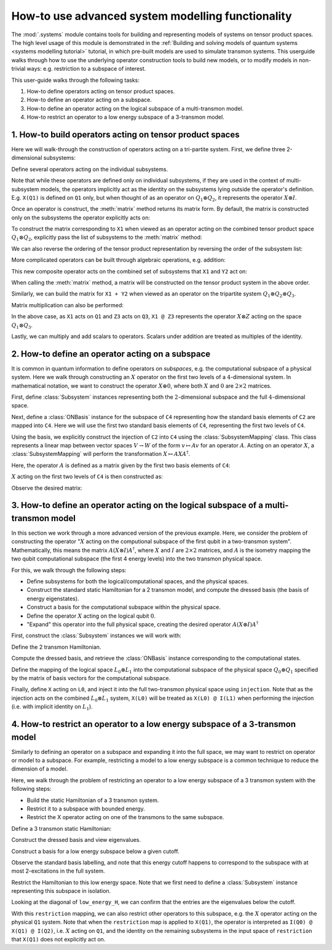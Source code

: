 .. _systems modelling userguide:

How-to use advanced system modelling functionality
==================================================

The :mod:`.systems` module contains tools for building and representing models of systems on tensor
product spaces. The high level usage of this module is demonstrated in the :ref:`Building and solving
models of quantum systems <systems modelling tutorial>` tutorial, in which pre-built models are used
to simulate transmon systems. This userguide walks through how to use the underlying operator 
construction tools to build new models, or to modify models in non-trivial ways: e.g. restriction to
a subspace of interest.

This user-guide walks through the following tasks:

1. How-to define operators acting on tensor product spaces.
2. How-to define an operator acting on a subspace.
3. How-to define an operator acting on the logical subspace of a multi-transmon model.
4. How-to restrict an operator to a low energy subspace of a 3-transmon model.

1. How-to build operators acting on tensor product spaces
---------------------------------------------------------

Here we will walk-through the construction of operators acting on a tri-partite system. First, we 
define three 2-dimensional subsystems:

.. jupyter-execute::

    from qiskit_dynamics.systems import Subsystem

    Q1 = Subsystem("Q1", dim=2)
    Q2 = Subsystem("Q2", dim=2)
    Q3 = Subsystem("Q3", dim=2)

Define several operators acting on the individual subsystems.

.. jupyter-execute::

    from qiskit_dynamics.systems import I, X, Y, Z, N

    # X acting on Q1
    X1 = X(Q1)

    # Y acting on Q2
    Y2 = Y(Q2)

    # Z acting on Q3
    Z3 = Z(Q3)

    print(X1)

Note that while these operators are defined only on individual subsystems, if they are used in the
context of multi-subsystem models, the operators implicitly act as the identity on the subsystems
lying outside the operator's definition. E.g. ``X(Q1)`` is defined on ``Q1`` only, but when thought
of as an operator on :math:`Q_1 \otimes Q_2`, it represents the operator :math:`X \otimes I`.

Once an operator is construct, the :meth:`matrix` method returns its matrix form. By default, the
matrix is constructed only on the subsystems the operator explicitly acts on:

.. jupyter-execute::

    X1.matrix()

To construct the matrix corresponding to ``X1`` when viewed as an operator acting on the combined
tensor product space :math:`Q_1 \otimes Q_2`, explicitly pass the list of subsystems to the
:meth:`matrix` method:

.. jupyter-execute::

    X1.matrix([Q1, Q2])

We can also reverse the ordering of the tensor product representation by reversing the order of the
subsystem list:

.. jupyter-execute::

    X1.matrix([Q2, Q1])


More complicated operators can be built through algebraic operations, e.g. addition:

.. jupyter-execute::

    X1 + Y2

This new composite operator acts on the combined set of subsystems that ``X1`` and ``Y2`` act on:

.. jupyter-execute::

    (X1 + Y2).subsystems

When calling the :meth:`matrix` method, a matrix will be constructed on the tensor product system
in the above order.

.. jupyter-execute::

    (X1 + Y2).matrix()

Similarly, we can build the matrix for ``X1 + Y2`` when viewed as an operator on the tripartite
system :math:`Q_1 \otimes Q_2 \otimes Q_3`.

.. jupyter-execute::

    (X1 + Y2).matrix([Q1, Q2, Q3])

Matrix multiplication can also be performed:

.. jupyter-execute::

    X1 @ Z3

In the above case, as ``X1`` acts on ``Q1`` and ``Z3`` acts on ``Q3``, ``X1 @ Z3`` represents the
operator :math:`X \otimes Z` acting on the space :math:`Q_1 \otimes Q_3`.

Lastly, we can multiply and add scalars to operators. Scalars under addition are treated as
multiples of the identity.

.. jupyter-execute::

    1 + 2 * X1


2. How-to define an operator acting on a subspace
-------------------------------------------------

It is common in quantum information to define operators on *subspaces*, e.g. the computational
subspace of a physical system. Here we walk through constructing an :math:`X` operator on the
first two levels of a :math:`4`-dimensional system. In mathematical notation, we want to construct
the operator :math:`X \oplus 0`, where both :math:`X` and :math:`0` are :math:`2 \times 2` matrices.

First, define :class:`Subsystem` instances representing both the :math:`2`-dimensional subspace and
the full :math:`4`-dimensional space.

.. jupyter-execute::

    # define subsystem for the subspace
    C2 = Subsystem("C2", dim=2)

    # define the higher dimensional space
    C4 = Subsystem("C4", dim=4)

Next, define a :class:`ONBasis` instance for the subspace of ``C4`` representing how the standard
basis elements of ``C2`` are mapped into ``C4``. Here we will use the first two standard basis
elements of ``C4``, representing the first two levels of ``C4``.

.. jupyter-execute::

    from qiskit_dynamics.systems import ONBasis
    import numpy as np

    basis = ONBasis(
        basis_vectors=np.eye(4, 2),
        subsystems=[C4]
    )

    # view the basis vectors
    basis.basis_vectors

Using the basis, we explicitly construct the injection of ``C2`` into ``C4`` using the
:class:`SubsystemMapping` class. This class represents a linear map between vector spaces
:math:`V \rightarrow W` of the form :math:`v \mapsto Av` for an operator :math:`A`. Acting on an
operator :math:`X`, a :class:`SubsystemMapping` will perform the transformation
:math:`X \mapsto A X A^\dagger`.

Here, the operator :math:`A` is defined as a matrix given by the first two basis elements of ``C4``:

.. jupyter-execute::

    from qiskit_dynamics.systems import SubsystemMapping

    injection = SubsystemMapping(
        matrix=basis.basis_vectors,
        in_subsystems=[C2],
        out_subsystems=[C4]
    )

:math:`X` acting on the first two levels of ``C4`` is then constructed as:

.. jupyter-execute::

    subspace_X = injection(X(C2))
    subspace_X

Observe the desired matrix:

.. jupyter-execute::

    subspace_X.matrix()


3. How-to define an operator acting on the logical subspace of a multi-transmon model
-------------------------------------------------------------------------------------

In this section we work through a more advanced version of the previous example. Here, we consider
the problem of constructing the operator ":math:`X` acting on the computional subspace of the first
qubit in a two-transmon system". Mathematically, this means the matrix
:math:`A(X \otimes I)A^\dagger`, where :math:`X` and :math:`I` are :math:`2 \times 2` matrices, and
:math:`A` is the isometry mapping the two qubit computational subspace (the first 4 energy levels)
into the two transmon physical space.

For this, we walk through the following steps:

- Define subsystems for both the logical/computational spaces, and the physical spaces.
- Construct the standard static Hamiltonian for a 2 transmon model, and compute the dressed basis
  (the basis of energy eigenstates).
- Construct a basis for the computational subspace within the physical space.
- Define the operator :math:`X` acting on the logical qubit :math:`0`.
- "Expand" this operator into the full physical space, creating the desired operator
  :math:`A(X \otimes I)A^\dagger`

First, construct the :class:`Subsystem` instances we will work with:

.. jupyter-execute::

    # logical subsystems
    L0 = Subsystem("L0", dim=2)
    L1 = Subsystem("L1", dim=2)

    # physical subsystems
    Q0 = Subsystem("Q0", dim=3)
    Q1 = Subsystem("Q1", dim=3)

Define the 2 transmon Hamiltonian.

.. jupyter-execute::

    # define a standard Hamiltonian
    H = (2 * np.pi * 5. * N(Q0) +(- 0.33) * np.pi * N(Q0) @ (N(Q0) + (-1 * I(Q0))) +
        2 * np.pi * 5.5 * N(Q1) +(- 0.33) * np.pi * N(Q1) @ (N(Q1) + (-1 * I(Q1))) +
        2 * np.pi * 0.002 * X(Q0) @ X(Q1))

Compute the dressed basis, and retrieve the :class:`ONBasis` instance corresponding to the
computational states.

.. jupyter-execute::

    from qiskit_dynamics.systems import DressedBasis

    # Get the dressed basis with an explicit tensor product ordering
    dressed_basis = DressedBasis.from_hamiltonian(H, [Q0, Q1])

    # retrieve the computational states
    computational_states = dressed_basis.computational_states

Define the mapping of the logical space :math:`L_0 \otimes L_1` into the computational subspace of
the physical space :math:`Q_0 \otimes Q_1` specified by the matrix of basis vectors for the
computational subspace.

.. jupyter-execute::

    injection = SubsystemMapping(
        matrix=computational_states.basis_vectors,
        in_subsystems=[L0, L1],
        out_subsystems=[Q0, Q1]
    )


Finally, define ``X`` acting on ``L0``, and inject it into the full two-transmon physical space
using ``injection``. Note that as the injection acts on the combined :math:`L_0 \otimes L_1` system,
``X(L0)`` will be treated as ``X(L0) @ I(L1)`` when performing the injection (i.e. with implicit
identity on :math:`L_1`).

.. jupyter-execute::

    op = X(L0)

    injected_X0 = injection(op)

    injected_X0


4. How-to restrict an operator to a low energy subspace of a 3-transmon model
-----------------------------------------------------------------------------

Similarly to defining an operator on a subspace and expanding it into the full space, we may want to
restrict on operator or model to a subspace. For example, restricting a model to a low energy
subspace is a common technique to reduce the dimension of a model.

Here, we walk through the problem of restricting an operator to a low energy subspace of a 3
transmon system with the following steps:

- Build the static Hamiltonian of a 3 transmon system.
- Restrict it to a subspace with bounded energy.
- Restrict the X operator acting on one of the transmons to the same subspace.

Define a 3 transmon static Hamiltonian:

.. jupyter-execute::

    # physical subsystems
    Q0 = Subsystem("Q0", dim=3)
    Q1 = Subsystem("Q1", dim=3)
    Q2 = Subsystem("Q2", dim=3)

    # define a standard Hamiltonian
    H = (
        2 * np.pi * 5. * N(Q0) +(- 0.33) * np.pi * N(Q0) @ (N(Q0) + (-1 * I(Q0))) +
        2 * np.pi * 5.5 * N(Q1) +(- 0.33) * np.pi * N(Q1) @ (N(Q1) + (-1 * I(Q1))) +
        2 * np.pi * 5.3 * N(Q2) +(- 0.33) * np.pi * N(Q2) @ (N(Q2) + (-1 * I(Q2))) +
        2 * np.pi * 0.002 * X(Q0) @ X(Q1) +
        2 * np.pi * 0.002 * X(Q1) @ X(Q2)
    )

Construct the dressed basis and view eigenvalues.

.. jupyter-execute::

    from qiskit_dynamics.systems import DressedBasis

    # Get the dressed basis
    dressed_basis = DressedBasis.from_hamiltonian(H, [Q0, Q1, Q2])
    dressed_basis.evals


Construct a basis for a low energy subspace below a given cutoff.

.. jupyter-execute::

    low_energy_states = dressed_basis.low_energy_states(cutoff_energy=70.)
    low_energy_states.evals


Observe the standard basis labelling, and note that this energy cutoff happens to correspond to the
subspace with at most 2-excitations in the full system.

.. jupyter-execute::

    low_energy_states.labels

Restrict the Hamiltonian to this low energy space. Note that we first need to define a
:class:`Subsystem` instance representing this subspace in isolation.

.. jupyter-execute::

    LESpace = Subsystem("LES", dim=len(low_energy_states))

    restriction = SubsystemMapping(
        matrix=low_energy_states.basis_vectors_adj,
        in_subsystems=[Q0, Q1, Q2],
        out_subsystems=[LESpace]
    )

    low_energy_H = restriction(H)


Looking at the diagonal of ``low_energy_H``, we can confirm that the entries are the eigenvalues
below the cutoff.

.. jupyter-execute::

    np.diag(low_energy_H.matrix())

With this ``restriction`` mapping, we can also restrict other operators to this subspace, e.g. the
:math:`X` operator acting on the physical ``Q1`` system. Note that when the ``restriction`` map is
applied to ``X(Q1)``, the operator is interpreted as ``I(Q0) @ X(Q1) @ I(Q2)``, i.e. :math:`X`
acting on ``Q1``, and the identity on the remaining subsystems in the input space of ``restriction``
that ``X(Q1)`` does not explicitly act on.

.. jupyter-execute::

    drive_op = restriction(X(Q1))
    drive_op